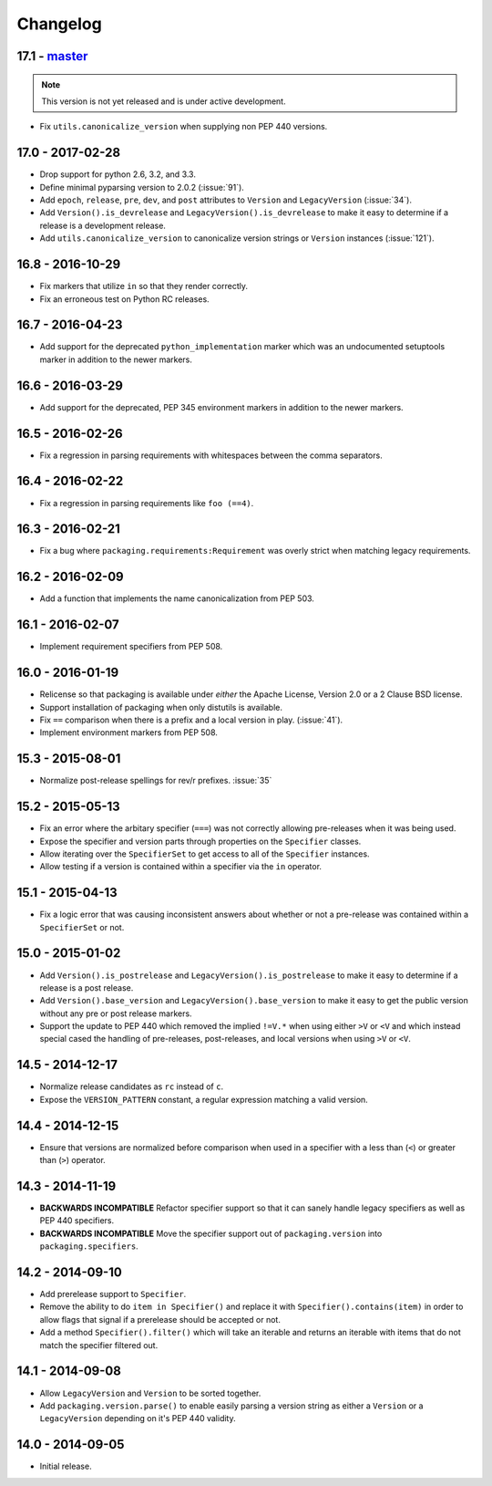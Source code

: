 Changelog
---------

17.1 - `master`_
~~~~~~~~~~~~~~~~

.. note:: This version is not yet released and is under active development.

* Fix ``utils.canonicalize_version`` when supplying non PEP 440 versions.


17.0 - 2017-02-28
~~~~~~~~~~~~~~~~~

* Drop support for python 2.6, 3.2, and 3.3.

* Define minimal pyparsing version to 2.0.2 (:issue:`91`).

* Add ``epoch``, ``release``, ``pre``, ``dev``, and ``post`` attributes to
  ``Version`` and ``LegacyVersion`` (:issue:`34`).

* Add ``Version().is_devrelease`` and ``LegacyVersion().is_devrelease`` to
  make it easy to determine if a release is a development release.

* Add ``utils.canonicalize_version`` to canonicalize version strings or
  ``Version`` instances (:issue:`121`).


16.8 - 2016-10-29
~~~~~~~~~~~~~~~~~

* Fix markers that utilize ``in`` so that they render correctly.

* Fix an erroneous test on Python RC releases.


16.7 - 2016-04-23
~~~~~~~~~~~~~~~~~

* Add support for the deprecated ``python_implementation`` marker which was
  an undocumented setuptools marker in addition to the newer markers.


16.6 - 2016-03-29
~~~~~~~~~~~~~~~~~

* Add support for the deprecated, PEP 345 environment markers in addition to
  the newer markers.


16.5 - 2016-02-26
~~~~~~~~~~~~~~~~~

* Fix a regression in parsing requirements with whitespaces between the comma
  separators.


16.4 - 2016-02-22
~~~~~~~~~~~~~~~~~

* Fix a regression in parsing requirements like ``foo (==4)``.


16.3 - 2016-02-21
~~~~~~~~~~~~~~~~~

* Fix a bug where ``packaging.requirements:Requirement`` was overly strict when
  matching legacy requirements.


16.2 - 2016-02-09
~~~~~~~~~~~~~~~~~

* Add a function that implements the name canonicalization from PEP 503.


16.1 - 2016-02-07
~~~~~~~~~~~~~~~~~

* Implement requirement specifiers from PEP 508.


16.0 - 2016-01-19
~~~~~~~~~~~~~~~~~

* Relicense so that packaging is available under *either* the Apache License,
  Version 2.0 or a 2 Clause BSD license.

* Support installation of packaging when only distutils is available.

* Fix ``==`` comparison when there is a prefix and a local version in play.
  (:issue:`41`).

* Implement environment markers from PEP 508.


15.3 - 2015-08-01
~~~~~~~~~~~~~~~~~

* Normalize post-release spellings for rev/r prefixes. :issue:`35`


15.2 - 2015-05-13
~~~~~~~~~~~~~~~~~

* Fix an error where the arbitary specifier (``===``) was not correctly
  allowing pre-releases when it was being used.

* Expose the specifier and version parts through properties on the
  ``Specifier`` classes.

* Allow iterating over the ``SpecifierSet`` to get access to all of the
  ``Specifier`` instances.

* Allow testing if a version is contained within a specifier via the ``in``
  operator.


15.1 - 2015-04-13
~~~~~~~~~~~~~~~~~

* Fix a logic error that was causing inconsistent answers about whether or not
  a pre-release was contained within a ``SpecifierSet`` or not.


15.0 - 2015-01-02
~~~~~~~~~~~~~~~~~

* Add ``Version().is_postrelease`` and ``LegacyVersion().is_postrelease`` to
  make it easy to determine if a release is a post release.

* Add ``Version().base_version`` and ``LegacyVersion().base_version`` to make
  it easy to get the public version without any pre or post release markers.

* Support the update to PEP 440 which removed the implied ``!=V.*`` when using
  either ``>V`` or ``<V`` and which instead special cased the handling of
  pre-releases, post-releases, and local versions when using ``>V`` or ``<V``.


14.5 - 2014-12-17
~~~~~~~~~~~~~~~~~

* Normalize release candidates as ``rc`` instead of ``c``.

* Expose the ``VERSION_PATTERN`` constant, a regular expression matching
  a valid version.


14.4 - 2014-12-15
~~~~~~~~~~~~~~~~~

* Ensure that versions are normalized before comparison when used in a
  specifier with a less than (``<``) or greater than (``>``) operator.


14.3 - 2014-11-19
~~~~~~~~~~~~~~~~~

* **BACKWARDS INCOMPATIBLE** Refactor specifier support so that it can sanely
  handle legacy specifiers as well as PEP 440 specifiers.

* **BACKWARDS INCOMPATIBLE** Move the specifier support out of
  ``packaging.version`` into ``packaging.specifiers``.


14.2 - 2014-09-10
~~~~~~~~~~~~~~~~~

* Add prerelease support to ``Specifier``.
* Remove the ability to do ``item in Specifier()`` and replace it with
  ``Specifier().contains(item)`` in order to allow flags that signal if a
  prerelease should be accepted or not.
* Add a method ``Specifier().filter()`` which will take an iterable and returns
  an iterable with items that do not match the specifier filtered out.


14.1 - 2014-09-08
~~~~~~~~~~~~~~~~~

* Allow ``LegacyVersion`` and ``Version`` to be sorted together.
* Add ``packaging.version.parse()`` to enable easily parsing a version string
  as either a ``Version`` or a ``LegacyVersion`` depending on it's PEP 440
  validity.


14.0 - 2014-09-05
~~~~~~~~~~~~~~~~~

* Initial release.


.. _`master`: https://github.com/pypa/packaging/
